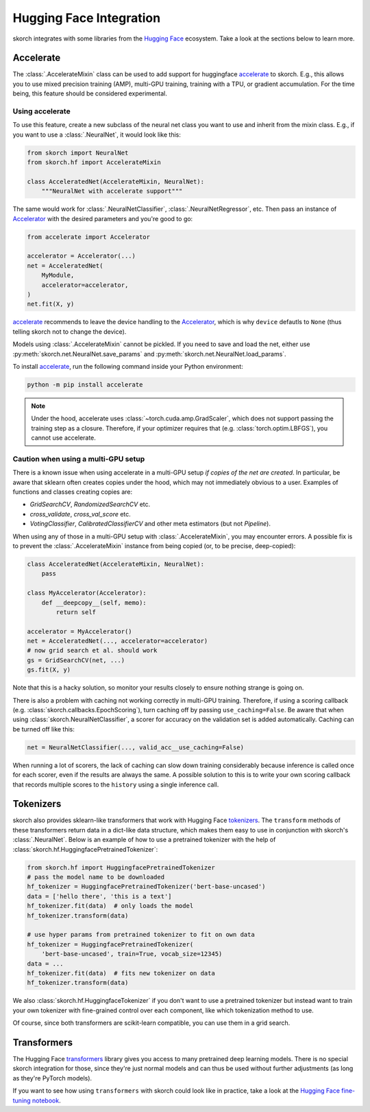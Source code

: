 ========================
Hugging Face Integration
========================

skorch integrates with some libraries from the `Hugging Face
<https://huggingface.co/>`_ ecosystem. Take a look at the sections below to
learn more.

Accelerate
----------

The :class:`.AccelerateMixin` class can be used to add support for huggingface
accelerate_ to skorch. E.g., this allows you to use mixed precision training
(AMP), multi-GPU training, training with a TPU, or gradient accumulation. For the
time being, this feature should be considered experimental.

Using accelerate
^^^^^^^^^^^^^^^^

To use this feature, create a new subclass of the neural net class you want to
use and inherit from the mixin class. E.g., if you want to use a
:class:`.NeuralNet`, it would look like this:

.. code:: python

    from skorch import NeuralNet
    from skorch.hf import AccelerateMixin

    class AcceleratedNet(AccelerateMixin, NeuralNet):
        """NeuralNet with accelerate support"""

The same would work for :class:`.NeuralNetClassifier`,
:class:`.NeuralNetRegressor`, etc. Then pass an instance of Accelerator_ with
the desired parameters and you're good to go:

.. code:: python

    from accelerate import Accelerator

    accelerator = Accelerator(...)
    net = AcceleratedNet(
        MyModule,
        accelerator=accelerator,
    )
    net.fit(X, y)

accelerate_ recommends to leave the device handling to the Accelerator_, which
is why ``device`` defautls to ``None`` (thus telling skorch not to change the
device).

Models using :class:`.AccelerateMixin` cannot be pickled. If you need to save
and load the net, either use :py:meth:`skorch.net.NeuralNet.save_params`
and :py:meth:`skorch.net.NeuralNet.load_params`.

To install accelerate_, run the following command inside your Python environment:

.. code:: bash

      python -m pip install accelerate

.. note::

    Under the hood, accelerate uses :class:`~torch.cuda.amp.GradScaler`,
    which does not support passing the training step as a closure.
    Therefore, if your optimizer requires that (e.g.
    :class:`torch.optim.LBFGS`), you cannot use accelerate.


Caution when using a multi-GPU setup
^^^^^^^^^^^^^^^^^^^^^^^^^^^^^^^^^^^^

There is a known issue when using accelerate in a multi-GPU setup *if copies of
the net are created*. In particular, be aware that sklearn often creates copies
under the hood, which may not immediately obvious to a user. Examples of
functions and classes creating copies are:

- `GridSearchCV`, `RandomizedSearchCV` etc.
- `cross_validate`, `cross_val_score` etc.
- `VotingClassifier`, `CalibratedClassifierCV` and other meta estimators (but
  not `Pipeline`).

When using any of those in a multi-GPU setup with :class:`.AccelerateMixin`, you
may encounter errors. A possible fix is to prevent the :class:`.AccelerateMixin`
instance from being copied (or, to be precise, deep-copied):

.. code:: python

    class AcceleratedNet(AccelerateMixin, NeuralNet):
        pass

    class MyAccelerator(Accelerator):
        def __deepcopy__(self, memo):
            return self

    accelerator = MyAccelerator()
    net = AcceleratedNet(..., accelerator=accelerator)
    # now grid search et al. should work
    gs = GridSearchCV(net, ...)
    gs.fit(X, y)

Note that this is a hacky solution, so monitor your results closely to ensure
nothing strange is going on.

There is also a problem with caching not working correctly in multi-GPU
training. Therefore, if using a scoring callback (e.g.
:class:`skorch.callbacks.EpochScoring`), turn caching off by passing
``use_caching=False``. Be aware that when using
:class:`skorch.NeuralNetClassifier`, a scorer for accuracy on the validation set
is added automatically. Caching can be turned off like this:

.. code:: python

    net = NeuralNetClassifier(..., valid_acc__use_caching=False)

When running a lot of scorers, the lack of caching can slow down training
considerably because inference is called once for each scorer, even if the
results are always the same. A possible solution to this is to write your own
scoring callback that records multiple scores to the ``history`` using a single
inference call.

Tokenizers
----------

skorch also provides sklearn-like transformers that work with Hugging Face
`tokenizers <https://huggingface.co/docs/tokenizers/index>`_. The ``transform``
methods of these transformers return data in a dict-like data structure, which
makes them easy to use in conjunction with skorch's :class:`.NeuralNet`. Below
is an example of how to use a pretrained tokenizer with the help of
:class:`skorch.hf.HuggingfacePretrainedTokenizer`:

.. code:: python

    from skorch.hf import HuggingfacePretrainedTokenizer
    # pass the model name to be downloaded
    hf_tokenizer = HuggingfacePretrainedTokenizer('bert-base-uncased')
    data = ['hello there', 'this is a text']
    hf_tokenizer.fit(data)  # only loads the model
    hf_tokenizer.transform(data)

    # use hyper params from pretrained tokenizer to fit on own data
    hf_tokenizer = HuggingfacePretrainedTokenizer(
        'bert-base-uncased', train=True, vocab_size=12345)
    data = ...
    hf_tokenizer.fit(data)  # fits new tokenizer on data
    hf_tokenizer.transform(data)

We also :class:`skorch.hf.HuggingfaceTokenizer` if you don't want to use a
pretrained tokenizer but instead want to train your own tokenizer with
fine-grained control over each component, like which tokenization method to use.

Of course, since both transformers are scikit-learn compatible, you can use them
in a grid search.

Transformers
------------

The Hugging Face `transformers
<https://huggingface.co/docs/transformers/index>`_ library gives you access to
many pretrained deep learning models. There is no special skorch integration for
those, since they're just normal models and can thus be used without further
adjustments (as long as they're PyTorch models).

If you want to see how using ``transformers`` with skorch could look like in
practice, take a look at the `Hugging Face fine-tuning notebook
<https://nbviewer.org/github/skorch-dev/skorch/blob/master/notebooks/Hugging_Face_Finetuning.ipynb>`_.

.. _accelerate: https://github.com/huggingface/accelerate
.. _Accelerator: https://huggingface.co/docs/accelerate/accelerator.html
